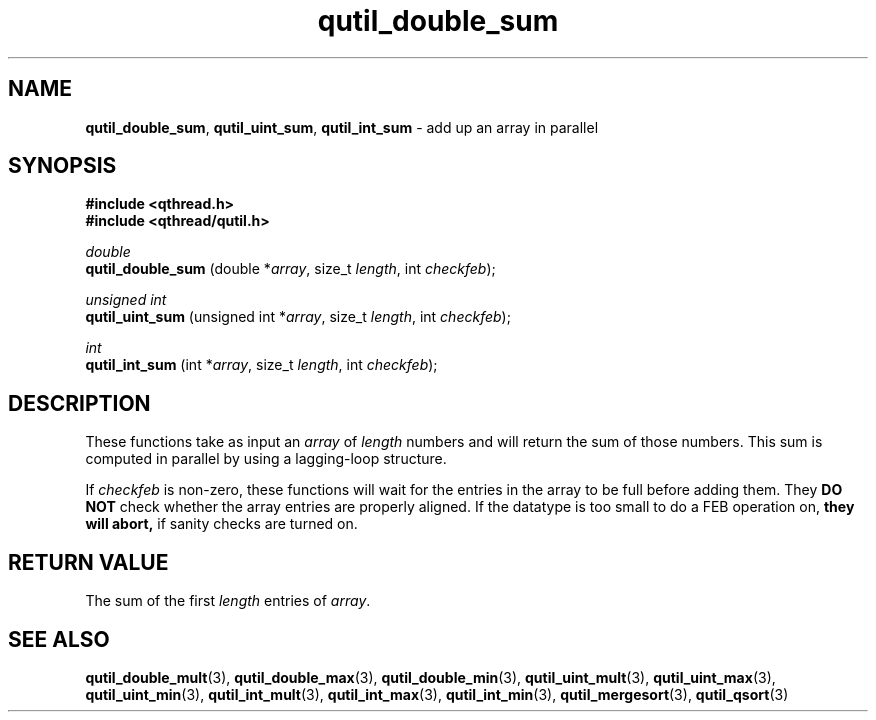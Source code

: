 .TH qutil_double_sum 3 "APRIL 2011" libqthread "libqthread"
.SH NAME
.BR qutil_double_sum ,
.BR qutil_uint_sum ,
.B qutil_int_sum
\- add up an array in parallel
.SH SYNOPSIS
.B #include <qthread.h>
.br
.B #include <qthread/qutil.h>

.I double
.br
.B qutil_double_sum
.RI "(double *" array ", size_t " length ", int " checkfeb );
.PP
.I unsigned int
.br
.B qutil_uint_sum
.RI "(unsigned int *" array ", size_t " length ", int " checkfeb );
.PP
.I int
.br
.B qutil_int_sum
.RI "(int *" array ", size_t " length ", int " checkfeb );
.SH DESCRIPTION
These functions take as input an
.I array
of
.I length
numbers and will return the sum of those numbers. This sum is computed in
parallel by using a lagging-loop structure.
.PP
If
.I checkfeb
is non-zero, these functions will wait for the entries in the array to be full
before adding them. They
.B DO NOT
check whether the array entries are properly aligned. If the datatype is too
small to do a FEB operation on,
.B they will abort,
if sanity checks are turned on.
.SH RETURN VALUE
The sum of the first
.I length
entries of
.IR array .
.SH SEE ALSO
.BR qutil_double_mult (3),
.BR qutil_double_max (3),
.BR qutil_double_min (3),
.BR qutil_uint_mult (3),
.BR qutil_uint_max (3),
.BR qutil_uint_min (3),
.BR qutil_int_mult (3),
.BR qutil_int_max (3),
.BR qutil_int_min (3),
.BR qutil_mergesort (3),
.BR qutil_qsort (3)
